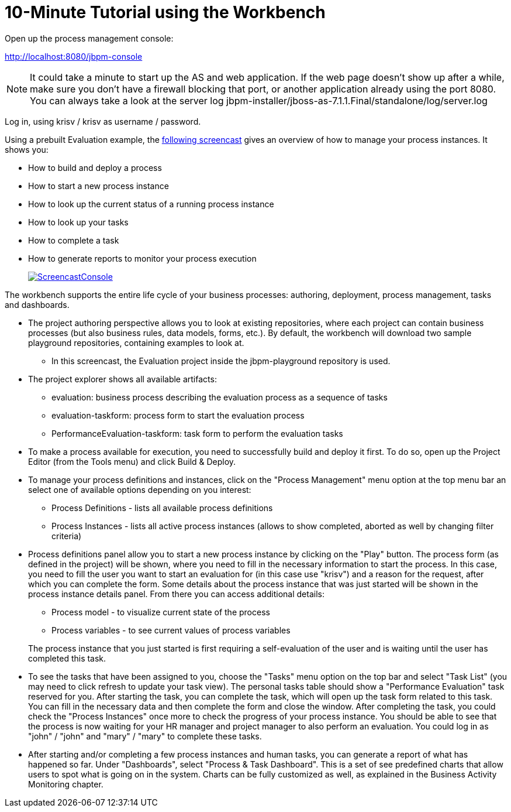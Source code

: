 = 10-Minute Tutorial using the Workbench
:imagesdir: ..


Open up the process management console:

http://localhost:8080/jbpm-console

[NOTE]
====
It could take a minute to start up the AS and web application.
If the web page doesn't show up after a while, make sure you don't have a firewall blocking that port, or another application already using the port 8080.
You can always take a look at the server log jbpm-installer/jboss-as-7.1.1.Final/standalone/log/server.log
====


Log in, using krisv / krisv as username / password.

Using a prebuilt Evaluation example, the http://people.redhat.com/kverlaen/jbpm6F-installer-console.swf[following screencast] gives an overview of how to manage your process instances.
It shows you: 

* How to build and deploy a process
* How to start a new process instance
* How to look up the current status of a running process instance
* How to look up your tasks
* How to complete a task
* How to generate reports to monitor your process execution
+
image::Installer/ScreencastConsole.png[link="http://people.redhat.com/kverlaen/jbpm6F-installer-console.swf"]

The workbench supports the entire life cycle of your business processes: authoring, deployment, process management, tasks and dashboards. 

* The project authoring perspective allows you to look at existing repositories, where each project 
  can contain business processes (but also business rules, data models, forms, etc.). By default, 
  the workbench will download two sample playground repositories, containing examples to look at. 
** In this screencast, the Evaluation project inside the jbpm-playground repository is used.
* The project explorer shows all available artifacts:
** evaluation: business process describing the evaluation process as a sequence of tasks
** evaluation-taskform: process form to start the evaluation process
** PerformanceEvaluation-taskform: task form to perform the evaluation tasks
* To make a process available for execution, you need to successfully build and deploy it first.
  To do so, open up the Project Editor (from the Tools menu) and click Build & Deploy.
* To manage your process definitions and instances, click on the "Process Management" menu option 
  at the top menu bar an select one of available options depending on you interest: 
** Process Definitions - lists all available process definitions
** Process Instances - lists all active process instances (allows to show completed,
  aborted as well by changing filter criteria)
* Process definitions panel allow you to start a new process instance by clicking on the "Play" 
  button. The process form (as defined in the project) will be shown, where you need to fill in 
  the necessary information to start the process. In this case, you need to fill the user you want 
  to start an evaluation for (in this case use "krisv") and a reason for the request, after which 
  you can complete the form. Some details about the process instance that was just started will be 
  shown in the process instance details panel. From there you can access additional details: 
** Process model - to visualize current state of the process
** Process variables - to see current values of process variables

+
The process instance that you just started is first requiring a self-evaluation of the user and is 
waiting until the user has completed this task.
* To see the tasks that have been assigned to you, choose the "Tasks" menu option on the top 
  bar and select "Task List" (you may need to click refresh to update your task view).  The personal
  tasks table should show a "Performance Evaluation" task reserved for you. After starting the task,
  you can complete the task, which will open up the task form related to this task. You can fill
  in the necessary data and then complete the form and close the window. After completing the task, you
  could check the "Process Instances" once more to check the progress of your process instance. You
  should be able to see that the process is now waiting for your HR manager and project manager to also
  perform an evaluation. You could log in as "john" / "john" and "mary" / "mary" to complete these
  tasks.
* After starting and/or completing a few process instances and human tasks, you can generate
  a report of what has happened so far. Under "Dashboards", select "Process & Task Dashboard".  
  This is a set of see predefined charts that allow users to spot what is going on in the system.
  Charts can be fully customized as well, as explained in the Business Activity Monitoring chapter.

